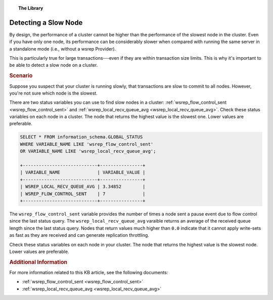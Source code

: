 .. topic:: The Library
   :name: left-margin

   .. cssclass:: no-bull

      - :doc:`Documentation <../../documentation/index>`
      - :doc:`Knowledge Base <../index>`

      .. cssclass:: no-bull-sub

         - :doc:`Troubleshooting <../trouble/index>`
         - :doc:`Best Practices <./index>`

      - :doc:`FAQ <../../faq>`
      - :doc:`Training <../../training/index>`

      .. cssclass:: no-bull-sub

         - :doc:`Tutorial Articles <../../training/tutorials/index>`
         - :doc:`Training Videos <../../training/videos/index>`

      .. cssclass:: bull-head

         Related Documents

      - :ref:`wsrep_flow_control_sent <wsrep_flow_control_sent>`
      - :ref:`wsrep_local_recv_queue_avg <wsrep_local_recv_queue_avg>`

      .. cssclass:: bull-head

         Related Articles


.. cssclass:: kb-article
.. _`kb-best-detecting-slow-node`:

=========================
Detecting a Slow Node
=========================

By design, the performance of a cluster cannot be higher than the performance of the slowest node in the cluster. Even if you have only one node, its performance can be considerably slower when compared with running the same server in a standalone mode (i.e., without a wsrep Provider).

This is particularly true for large transactions---even if they are within transaction size limits. This is why it's important to be able to detect a slow node on a cluster.

.. rubric:: Scenario
   :class: kb

.. _`finding-slow-nodes`:

Suppose you suspect that your cluster is running slowly, that transactions are slow to commit to all nodes. However, you're not sure which node is the slowest.

There are two status variables you can use to find slow nodes in a cluster: :ref:`wsrep_flow_control_sent <wsrep_flow_control_sent>` and :ref:`wsrep_local_recv_queue_avg <wsrep_local_recv_queue_avg>`. Check these status variables on each node in a cluster.  The node that returns the highest value is the slowest one.  Lower values are preferable.

.. code-block:: mysql

   SELECT * FROM information_schema.GLOBAL_STATUS
   WHERE VARIABLE_NAME LIKE 'wsrep_flow_control_sent'
   OR VARIABLE_NAME LIKE 'wsrep_local_recv_queue_avg';

   +----------------------------+----------------+
   | VARIABLE_NAME              | VARIABLE_VALUE |
   +----------------------------+----------------+
   | WSREP_LOCAL_RECV_QUEUE_AVG | 3.34852        |
   | WSREP_FLOW_CONTROL_SENT    | 7              |
   +----------------------------+----------------+

The ``wsrep_flow_control_sent`` variable provides the number of times a node sent a pause event due to flow control since the last status query. The ``wsrep_local_recv_queue_avg`` varaible returns an average of the received queue length since the last status query. Nodes that return values much higher than ``0.0`` indicate that it cannot apply write-sets as fast as they are received and can generate replication throttling.

Check these status variables on each node in your cluster.  The node that returns the highest value is the slowest node.  Lower values are preferable.


.. rubric:: Additional Information
   :class: kb

For more information related to this KB article, see the following documents:

- :ref:`wsrep_flow_control_sent <wsrep_flow_control_sent>`
- :ref:`wsrep_local_recv_queue_avg <wsrep_local_recv_queue_avg>`

.. |---|   unicode:: U+2014 .. EM DASH
   :trim:
